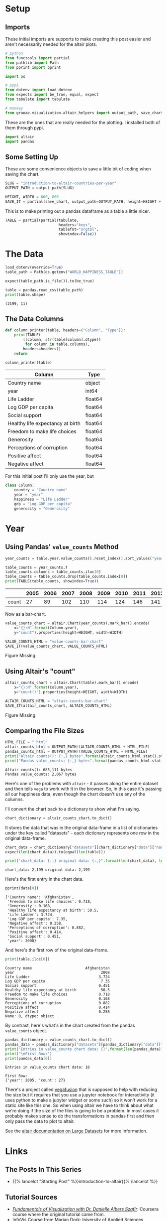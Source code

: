 #+BEGIN_COMMENT
.. title: Introduction To Altair: Countries Per Year
.. slug: introduction-to-altair-countries-per-year
.. date: 2024-03-06 16:57:41 UTC-08:00
.. tags: altair,bowling,visualization
.. category: Visualization
.. link: 
.. description: Continuing the Altair Introduction with a plot of the countries per year.
.. type: text

#+END_COMMENT
#+OPTIONS: ^:{}
#+TOC: headlines 3
#+PROPERTY: header-args :session ~/.local/share/jupyter/runtime/kernel-76c5ec68-5d1a-42ef-884d-8579ffd0de57-ssh.json

#+BEGIN_SRC python :results none :exports none
%load_ext autoreload
%autoreload 2
#+END_SRC

* Setup
** Imports

These initial imports are supports to make creating this post easier and aren't necessarily needed for the altair plots.

#+begin_src python :results none
# python
from functools import partial
from pathlib import Path
from pprint import pprint

import os

# pypi
from dotenv import load_dotenv
from expects import be_true, equal, expect
from tabulate import tabulate

# monkey
from graeae.visualization.altair_helpers import output_path, save_chart
#+end_src

These are the ones that are really needed for the plotting. I installed both of them through pypi.

#+begin_src python :results none
import altair
import pandas
#+end_src

** Some Setting Up

These are some convenience objects to save a little bit of coding when saving the chart.

#+begin_src python :results none
SLUG = "introduction-to-altair-countries-per-year"
OUTPUT_PATH = output_path(SLUG)

HEIGHT, WIDTH = 600, 800
SAVE_IT = partial(save_chart, output_path=OUTPUT_PATH, height=HEIGHT + 100)
#+end_src

This is to make printing out a pandas dataframe as a table a little nicer.

#+begin_src python :results none
TABLE = partial(partial(tabulate,
                        headers="keys",
                        tablefmt="orgtbl",
                        showindex=False))
#+end_src

* The Data

#+begin_src python :results output :exports both
load_dotenv(override=True)
table_path = Path(os.getenv("WORLD_HAPPINESS_TABLE"))

expect(table_path.is_file()).to(be_true)

table = pandas.read_csv(table_path)
print(table.shape)
#+end_src

#+RESULTS:
: (2199, 11)

** The Data Columns

#+begin_src python :results none
def column_printer(table, headers=("Column", "Type")):
    print(TABLE(
        ((column, str(table[column].dtype))
         for column in table.columns),
        headers=headers))
    return
#+end_src

#+begin_src python :results output :exports both
column_printer(table)
#+end_src

| Column                           | Type    |
|----------------------------------+---------|
| Country name                     | object  |
| year                             | int64   |
| Life Ladder                      | float64 |
| Log GDP per capita               | float64 |
| Social support                   | float64 |
| Healthy life expectancy at birth | float64 |
| Freedom to make life choices     | float64 |
| Generosity                       | float64 |
| Perceptions of corruption        | float64 |
| Positive affect                  | float64 |
| Negative affect                  | float64 |

For this initial post I'll only use the year, but 

#+begin_src python :results none
class Column:
    country = "Country name"
    year = "year"
    happiness = "Life Ladder"
    gdp = "Log GDP per capita"
    generosity = "Generosity"
#+end_src

* Year
** Using Pandas' ~value_counts~ Method

#+begin_src python :results none
year_counts = table.year.value_counts().reset_index().sort_values("year")
#+end_src

#+begin_src python :results output :exports both
table_counts = year_counts.T
table_counts.columns = table_counts.iloc[0]
table_counts = table_counts.drop(table_counts.index[0])
print(TABLE(table_counts, showindex=True))
#+end_src

|       |   2005 |   2006 |   2007 |   2008 |   2009 |   2010 |   2011 |   2012 |   2013 |   2014 |   2015 |   2016 |   2017 |   2018 |   2019 |   2020 |   2021 |   2022 |
|-------+--------+--------+--------+--------+--------+--------+--------+--------+--------+--------+--------+--------+--------+--------+--------+--------+--------+--------|
| count |     27 |     89 |    102 |    110 |    114 |    124 |    146 |    141 |    136 |    144 |    142 |    141 |    147 |    141 |    143 |    116 |    122 |    114 |


Now as a bar-chart.

#+begin_src python :results output :exports both
value_counts_chart = altair.Chart(year_counts).mark_bar().encode(
    x="{}:N".format(Column.year),
    y="count").properties(height=HEIGHT, width=WIDTH)

VALUE_COUNTS_HTML = "value-counts-bar-chart"
SAVE_IT(value_counts_chart, VALUE_COUNTS_HTML)
#+end_src

#+RESULTS:
#+begin_export html
<object type="text/html" data="value-counts-bar-chart.html" style="width:100%" height=700>
  <p>Figure Missing</p>
</object>
#+end_export

** Using Altair's "count"

#+begin_src python :results output :exports both
altair_counts_chart = altair.Chart(table).mark_bar().encode(
    x="{}:N".format(Column.year),
    y="count()").properties(height=HEIGHT, width=WIDTH)

ALTAIR_COUNTS_HTML = "altair-counts-bar-chart"
SAVE_IT(altair_counts_chart, ALTAIR_COUNTS_HTML)
#+end_src

#+RESULTS:
#+begin_export html
<object type="text/html" data="altair-counts-bar-chart.html" style="width:100%" height=700>
  <p>Figure Missing</p>
</object>
#+end_export

** Comparing the File Sizes

#+begin_src python :results output :exports both
HTML_FILE = ".html"
altair_counts_html = OUTPUT_PATH/(ALTAIR_COUNTS_HTML + HTML_FILE)
pandas_counts_html = OUTPUT_PATH/(VALUE_COUNTS_HTML + HTML_FILE)
print("Altair counts(): {:,} bytes".format(altair_counts_html.stat().st_size))
print("Pandas value_counts: {:,} bytes".format(pandas_counts_html.stat().st_size))
#+end_src

#+RESULTS:
: Altair counts(): 685,111 bytes
: Pandas value_counts: 2,067 bytes

Here's one of the problems with ~altair~ - it passes along the entire dataset and then tells ~vega~ to work with it in the browser. So, in this case it's passing all our happiness data, even though the chart doesn't use any of the columns.

I'll convert the chart back to a dictionary to show what I'm saying.

#+begin_src python :results none
chart_dictionary = altair_counts_chart.to_dict()
#+end_src

It stores the data that was in the original data-frame in a list of dictionaries under the key called "datasets" - each dictionary represents one row in the original data-frame.

#+begin_src python :results output :exports both
chart_data = chart_dictionary["datasets"][chart_dictionary["data"]["name"]]
expect(len(chart_data)).to(equal(len(table)))

print("chart_data: {:,} original data: {:,}".format(len(chart_data), len(table)))
#+end_src

#+RESULTS:
: chart_data: 2,199 original data: 2,199

Here's the first entry in the chart data.

#+begin_src python :results output :exports both
pprint(data[0])
#+end_src

#+RESULTS:
#+begin_example
{'Country name': 'Afghanistan',
 'Freedom to make life choices': 0.718,
 'Generosity': 0.168,
 'Healthy life expectancy at birth': 50.5,
 'Life Ladder': 3.724,
 'Log GDP per capita': 7.35,
 'Negative affect': 0.258,
 'Perceptions of corruption': 0.882,
 'Positive affect': 0.414,
 'Social support': 0.451,
 'year': 2008}
#+end_example

And here's the first row of the original data-frame.

#+begin_src python :results output :exports both
print(table.iloc[0])
#+end_src

#+RESULTS:
#+begin_example
Country name                        Afghanistan
year                                       2008
Life Ladder                               3.724
Log GDP per capita                         7.35
Social support                            0.451
Healthy life expectancy at birth           50.5
Freedom to make life choices              0.718
Generosity                                0.168
Perceptions of corruption                 0.882
Positive affect                           0.414
Negative affect                           0.258
Name: 0, dtype: object
#+end_example

By contrast, here's what's in the chart created from the pandas ~value_counts~ object.

#+begin_src python :results output :exports both
pandas_dictionary = value_counts_chart.to_dict()
pandas_data = pandas_dictionary["datasets"][pandas_dictionary["data"]["name"]]
print("Entries in value_counts chart data: {}".format(len(pandas_data)))
print("\nFirst Row:")
print(pandas_data[0])
#+end_src

#+RESULTS:
: Entries in value_counts chart data: 18
: 
: First Row:
: {'year': 2005, 'count': 27}

There's a project called [[https://vegafusion.io/][vegafusion]] that is supposed to help with reducing the size but it requires that you use a jupyter notebook for interactivity (it uses python to make a jupyter widget or some such) so it won't work for a static site like this one. So when using altair we have to think about what we're doing if the size of the files is going to be a problem. In most cases it probably makes sense to do the transformations in pandas first and then only pass the data to plot to altair.

See the [[https://altair-viz.github.io/user_guide/large_datasets.html][altair documentation on Large Datasets]] for more information.
* Links
** The Posts In This Series

- {{% lancelot "Starting Post" %}}introduction-to-altair{{% /lancelot %}}

** Tutorial Sources
- [[https://www.coursera.org/learn/fundamentals-of-data-visualization/home/week/1][/Fundamentals of Visualization with Dr. Danielle Albers Szafir/]]: Coursera course where the original tutorial came from.
- [[https://infovis.fh-potsdam.de/tutorials/][InfoVis Course from Marian Dork]]: Iniversity of Applied Sciences Potsdam that the Coursera course cites as the source for their tutorial.
** The Data
- World Happiness Report Dataset [Internet]. [cited 2023 Dec 11]. Available from: https://www.kaggle.com/datasets/unsdsn/world-happiness
- Inc G. Gallup.com. 2009 [cited 2023 Dec 11]. Understanding How Gallup Uses the Cantril Scale. Available from: https://news.gallup.com/poll/122453/Understanding-Gallup-Uses-Cantril-Scale.aspx
- World Happiness Report [Internet]. 2023 [cited 2023 Dec 11]. Available from: https://worldhappiness.report/

** Altair
- Layered and Multi-View Charts — Vega-Altair 5.2.0 documentation [Internet]. [cited 2023 Dec 12]. Available from: https://altair-viz.github.io/user_guide/compound_charts.html
- Large Datasets — Vega-Altair 5.2.0 documentation [Internet]. [cited 2024 Mar 8]. Available from: https://altair-viz.github.io/user_guide/large_datasets.html

